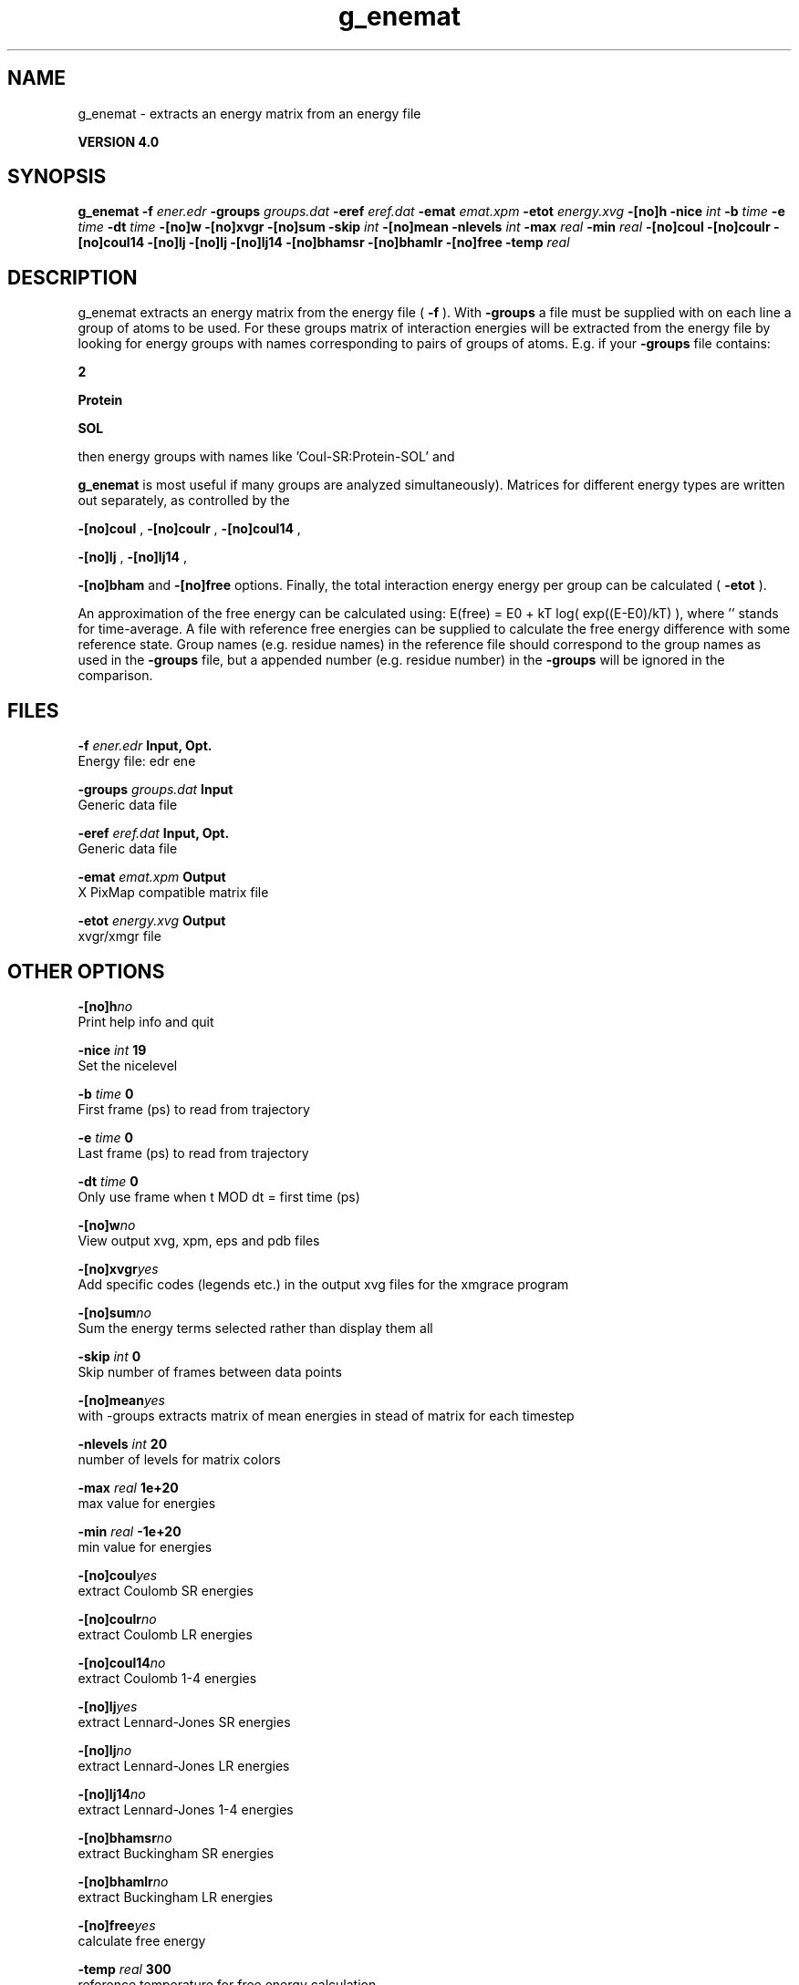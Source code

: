 .TH g_enemat 1 "Thu 16 Oct 2008"
.SH NAME
g_enemat - extracts an energy matrix from an energy file

.B VERSION 4.0
.SH SYNOPSIS
\f3g_enemat\fP
.BI "-f" " ener.edr "
.BI "-groups" " groups.dat "
.BI "-eref" " eref.dat "
.BI "-emat" " emat.xpm "
.BI "-etot" " energy.xvg "
.BI "-[no]h" ""
.BI "-nice" " int "
.BI "-b" " time "
.BI "-e" " time "
.BI "-dt" " time "
.BI "-[no]w" ""
.BI "-[no]xvgr" ""
.BI "-[no]sum" ""
.BI "-skip" " int "
.BI "-[no]mean" ""
.BI "-nlevels" " int "
.BI "-max" " real "
.BI "-min" " real "
.BI "-[no]coul" ""
.BI "-[no]coulr" ""
.BI "-[no]coul14" ""
.BI "-[no]lj" ""
.BI "-[no]lj" ""
.BI "-[no]lj14" ""
.BI "-[no]bhamsr" ""
.BI "-[no]bhamlr" ""
.BI "-[no]free" ""
.BI "-temp" " real "
.SH DESCRIPTION
g_enemat extracts an energy matrix from the energy file (
.B -f
).
With 
.B -groups
a file must be supplied with on each
line a group of atoms to be used. For these groups matrix of
interaction energies will be extracted from the energy file
by looking for energy groups with names corresponding to pairs
of groups of atoms. E.g. if your 
.B -groups
file contains:


.B 2



.B Protein



.B SOL


then energy groups with names like 'Coul-SR:Protein-SOL' and 
'LJ:Protein-SOL' are expected in the energy file (although

.B g_enemat
is most useful if many groups are analyzed
simultaneously). Matrices for different energy types are written
out separately, as controlled by the

.B -[no]coul
, 
.B -[no]coulr
, 
.B -[no]coul14
, 

.B -[no]lj
, 
.B -[no]lj14
, 

.B -[no]bham
and 
.B -[no]free
options.
Finally, the total interaction energy energy per group can be 
calculated (
.B -etot
).


An approximation of the free energy can be calculated using:
E(free) = E0 + kT log( exp((E-E0)/kT) ), where ''
stands for time-average. A file with reference free energies
can be supplied to calculate the free energy difference
with some reference state. Group names (e.g. residue names)
in the reference file should correspond to the group names
as used in the 
.B -groups
file, but a appended number
(e.g. residue number) in the 
.B -groups
will be ignored
in the comparison.
.SH FILES
.BI "-f" " ener.edr" 
.B Input, Opt.
 Energy file: edr ene 

.BI "-groups" " groups.dat" 
.B Input
 Generic data file 

.BI "-eref" " eref.dat" 
.B Input, Opt.
 Generic data file 

.BI "-emat" " emat.xpm" 
.B Output
 X PixMap compatible matrix file 

.BI "-etot" " energy.xvg" 
.B Output
 xvgr/xmgr file 

.SH OTHER OPTIONS
.BI "-[no]h"  "no    "
 Print help info and quit

.BI "-nice"  " int" " 19" 
 Set the nicelevel

.BI "-b"  " time" " 0     " 
 First frame (ps) to read from trajectory

.BI "-e"  " time" " 0     " 
 Last frame (ps) to read from trajectory

.BI "-dt"  " time" " 0     " 
 Only use frame when t MOD dt = first time (ps)

.BI "-[no]w"  "no    "
 View output xvg, xpm, eps and pdb files

.BI "-[no]xvgr"  "yes   "
 Add specific codes (legends etc.) in the output xvg files for the xmgrace program

.BI "-[no]sum"  "no    "
 Sum the energy terms selected rather than display them all

.BI "-skip"  " int" " 0" 
 Skip number of frames between data points

.BI "-[no]mean"  "yes   "
 with -groups extracts matrix of mean energies in stead of matrix for each timestep

.BI "-nlevels"  " int" " 20" 
 number of levels for matrix colors

.BI "-max"  " real" " 1e+20 " 
 max value for energies

.BI "-min"  " real" " -1e+20" 
 min value for energies

.BI "-[no]coul"  "yes   "
 extract Coulomb SR energies

.BI "-[no]coulr"  "no    "
 extract Coulomb LR energies

.BI "-[no]coul14"  "no    "
 extract Coulomb 1-4 energies

.BI "-[no]lj"  "yes   "
 extract Lennard-Jones SR energies

.BI "-[no]lj"  "no    "
 extract Lennard-Jones LR energies

.BI "-[no]lj14"  "no    "
 extract Lennard-Jones 1-4 energies

.BI "-[no]bhamsr"  "no    "
 extract Buckingham SR energies

.BI "-[no]bhamlr"  "no    "
 extract Buckingham LR energies

.BI "-[no]free"  "yes   "
 calculate free energy

.BI "-temp"  " real" " 300   " 
 reference temperature for free energy calculation

